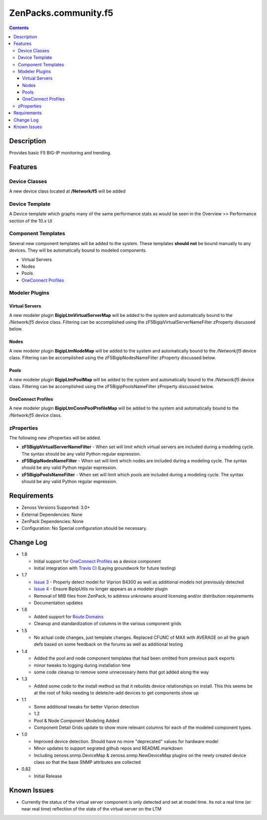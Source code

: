 =====================
ZenPacks.community.f5
=====================

.. image:: https://travis-ci.org/ZCA/ZenPacks.community.f5.png?branch=master
   :target: https://travis-ci.org/ZCA/ZenPacks.community.f5

.. contents::
   :depth: 3

Description
===========
Provides basic F5 BIG-IP monitoring and trending.


Features
==========

Device Classes
--------------
A new device class located at **/Network/f5** will be added

Device Template
---------------
A Device template which graphs many of the same performance stats as would be 
seen in the Overview >> Performance section of the 10.x UI

Component Templates
-------------------
Several new component templates will be added to the system. These templates 
**should not** be bound manually to any devices. They will be automatically 
bound to modeled components.

* Virtual Servers
* Nodes
* Pools
* `OneConnect Profiles`_

Modeler Plugins
---------------

Virtual Servers
+++++++++++++++
A new modeler plugin **BigipLtmVirtualServerMap** will be added to the system 
and automatically bound to the */Network/f5* device class. Filtering can
be accomplished using the zF5BigipVirtualServerNameFilter zProperty discussed
below.

Nodes
+++++
A new modeler plugin **BigipLtmNodeMap** will be added to the system 
and automatically bound to the */Network/f5* device class. Filtering can
be accomplished using the zF5BigipNodesNameFilter zProperty discussed
below.

Pools
+++++
A new modeler plugin **BigipLtmPoolMap** will be added to the system 
and automatically bound to the */Network/f5* device class. Filtering can
be accomplished using the zF5BigipPoolsNameFilter zProperty discussed
below.

OneConnect Profiles
+++++++++++++++++++
A new modeler plugin **BigipLtmConnPoolProfileMap** will be added to the system 
and automatically bound to the */Network/f5* device class.

zProperties
-----------
The following new zProperties will be added.

* **zF5BigipVirtualServerNameFilter** - When set will limit which virtual
  servers are included during a modeling cycle. The syntax should be any valid
  Python regular expression.
* **zF5BigipNodesNameFilter** - When set will limit which nodes are included during 
  a modeling cycle. The syntax should be any valid Python regular expression.
* **zF5BigipPoolsNameFilter** - When set will limit which pools are included during 
  a modeling cycle. The syntax should be any valid Python regular expression.

Requirements
============

* Zenoss Versions Supported: 3.0+
* External Dependencies: None
* ZenPack Dependencies: None
* Configuration: No Special configuration should be necessary.

    
Change Log
==========

* 1.8

  * Initial support for `OneConnect Profiles`_ as a device component
  * Initial integration with `Travis CI`_ (Laying groundwork for future testing)

* 1.7

  * `Issue 3`_ - Properly detect model for Viprion B4300 as well as additional
    models not previously detected
  * `Issue 4`_ - Ensure BipIpUtils no longer appears as a modeler plugin
  * Removal of MIB files from ZenPack, to address unknowns around licensing 
    and/or distribution requirements
  * Documentation updates
  
* 1.6

  * Added support for `Route Domains`_
  * Cleanup and standardization of columns in the various component grids  

* 1.5

  * No actual code changes, just template changes.
    Replaced CFUNC of MAX with AVERAGE on all the graph defs based on some feedback on the forums as well
    as additional testing
    
* 1.4

  * Added the pool and node component templates that had been omitted from previous pack exports
  * minor tweaks to logging during installation time
  * some code cleanup to remove some unnecessary items that got added along the way
  
* 1.3

  * Added some code to the install method so that it rebuilds device relationships on install. This
    this seems be at the root of folks needing to delete/re-add devices to get components show up  

* 1.1

  * Some additional tweaks for better Viprion detection
  * 1.2
  * Pool & Node Component Modeling Added
  * Component Detail Grids update to show more relevant columns for each of the modeled component types.

* 1.0

  * Improved device detection. Should have no more "deprecated" values for
    hardware model
  * Minor updates to support segrated github repos and README.markdown
  * Including zenoss.snmp.DeviceMap & zenoss.snmp.NewDeviceMap plugins on the
    newly created device class so that the base SNMP attributes are collected
  
* 0.82

  * Initial Release


Known Issues
============
* Currently the status of the virtual server component is only detected and
  set at model time. Its not a real time (or near real time) reflection of
  the state of the virtual server on the LTM


.. External References Below. Nothing Below This Line Should Be Rendered

.. _Route Domains: http://devcentral.f5.com/Tutorials/TechTips/tabid/63/articleType/ArticleView/articleId/353/v10--A-Look-at-Route-Domains.aspx
.. _OneConnect Profiles: http://support.f5.com/kb/en-us/solutions/public/7000/200/sol7208.html
.. _Travis CI: https://travis-ci.org/

.. _Issue 3: https://github.com/ZCA/ZenPacks.community.f5/issues/4
.. _Issue 4: https://github.com/ZCA/ZenPacks.community.f5/issues/4
